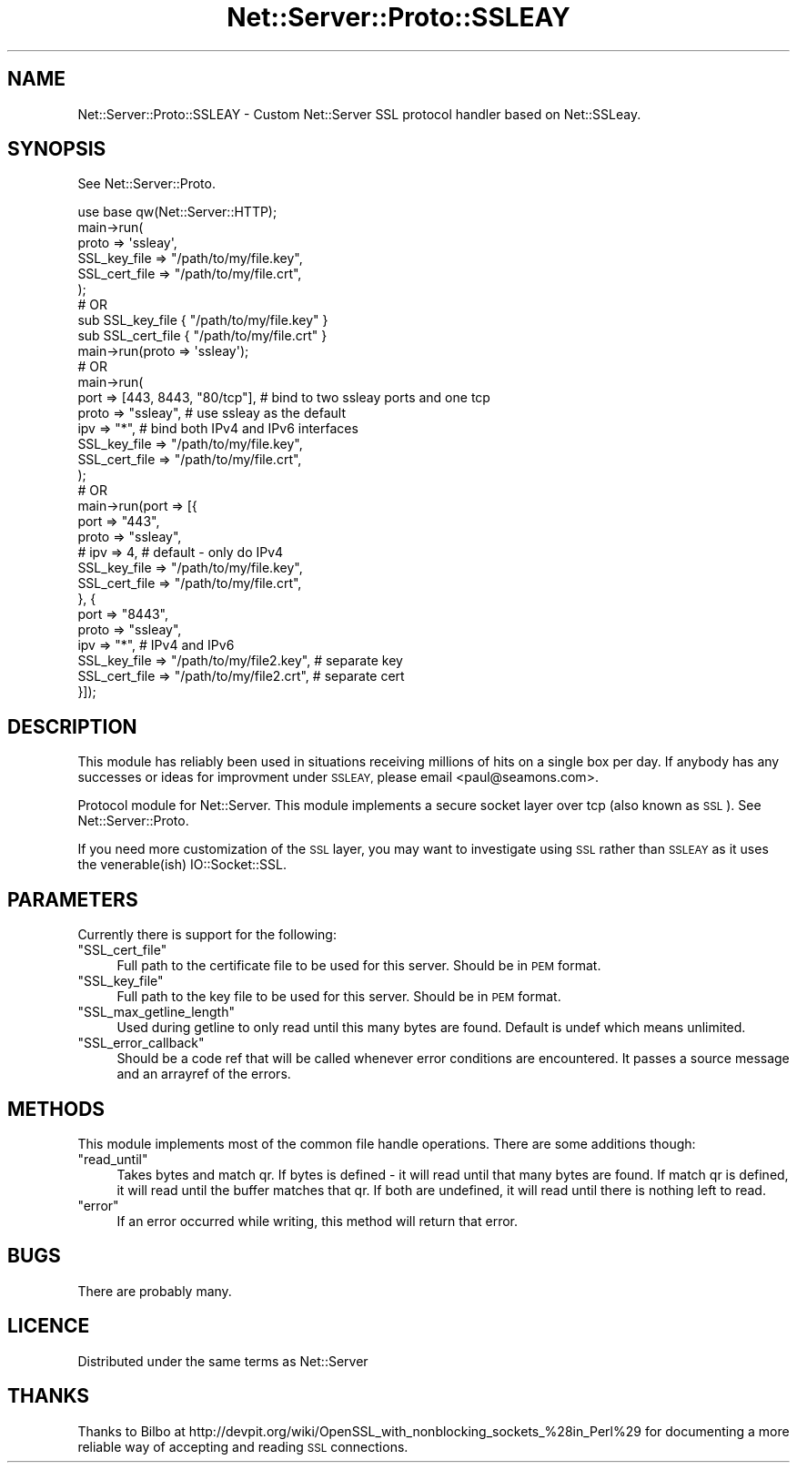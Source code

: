 .\" Automatically generated by Pod::Man 4.10 (Pod::Simple 3.35)
.\"
.\" Standard preamble:
.\" ========================================================================
.de Sp \" Vertical space (when we can't use .PP)
.if t .sp .5v
.if n .sp
..
.de Vb \" Begin verbatim text
.ft CW
.nf
.ne \\$1
..
.de Ve \" End verbatim text
.ft R
.fi
..
.\" Set up some character translations and predefined strings.  \*(-- will
.\" give an unbreakable dash, \*(PI will give pi, \*(L" will give a left
.\" double quote, and \*(R" will give a right double quote.  \*(C+ will
.\" give a nicer C++.  Capital omega is used to do unbreakable dashes and
.\" therefore won't be available.  \*(C` and \*(C' expand to `' in nroff,
.\" nothing in troff, for use with C<>.
.tr \(*W-
.ds C+ C\v'-.1v'\h'-1p'\s-2+\h'-1p'+\s0\v'.1v'\h'-1p'
.ie n \{\
.    ds -- \(*W-
.    ds PI pi
.    if (\n(.H=4u)&(1m=24u) .ds -- \(*W\h'-12u'\(*W\h'-12u'-\" diablo 10 pitch
.    if (\n(.H=4u)&(1m=20u) .ds -- \(*W\h'-12u'\(*W\h'-8u'-\"  diablo 12 pitch
.    ds L" ""
.    ds R" ""
.    ds C` ""
.    ds C' ""
'br\}
.el\{\
.    ds -- \|\(em\|
.    ds PI \(*p
.    ds L" ``
.    ds R" ''
.    ds C`
.    ds C'
'br\}
.\"
.\" Escape single quotes in literal strings from groff's Unicode transform.
.ie \n(.g .ds Aq \(aq
.el       .ds Aq '
.\"
.\" If the F register is >0, we'll generate index entries on stderr for
.\" titles (.TH), headers (.SH), subsections (.SS), items (.Ip), and index
.\" entries marked with X<> in POD.  Of course, you'll have to process the
.\" output yourself in some meaningful fashion.
.\"
.\" Avoid warning from groff about undefined register 'F'.
.de IX
..
.nr rF 0
.if \n(.g .if rF .nr rF 1
.if (\n(rF:(\n(.g==0)) \{\
.    if \nF \{\
.        de IX
.        tm Index:\\$1\t\\n%\t"\\$2"
..
.        if !\nF==2 \{\
.            nr % 0
.            nr F 2
.        \}
.    \}
.\}
.rr rF
.\" ========================================================================
.\"
.IX Title "Net::Server::Proto::SSLEAY 3"
.TH Net::Server::Proto::SSLEAY 3 "2017-08-10" "perl v5.28.2" "User Contributed Perl Documentation"
.\" For nroff, turn off justification.  Always turn off hyphenation; it makes
.\" way too many mistakes in technical documents.
.if n .ad l
.nh
.SH "NAME"
Net::Server::Proto::SSLEAY \- Custom Net::Server SSL protocol handler based on Net::SSLeay.
.SH "SYNOPSIS"
.IX Header "SYNOPSIS"
See Net::Server::Proto.
.PP
.Vb 6
\&    use base qw(Net::Server::HTTP);
\&    main\->run(
\&        proto => \*(Aqssleay\*(Aq,
\&        SSL_key_file  => "/path/to/my/file.key",
\&        SSL_cert_file => "/path/to/my/file.crt",
\&    );
\&
\&
\&    # OR
\&
\&    sub SSL_key_file  { "/path/to/my/file.key" }
\&    sub SSL_cert_file { "/path/to/my/file.crt" }
\&    main\->run(proto => \*(Aqssleay\*(Aq);
\&
\&
\&    # OR
\&
\&    main\->run(
\&        port => [443, 8443, "80/tcp"],  # bind to two ssleay ports and one tcp
\&        proto => "ssleay",    # use ssleay as the default
\&        ipv  => "*",          # bind both IPv4 and IPv6 interfaces
\&        SSL_key_file  => "/path/to/my/file.key",
\&        SSL_cert_file => "/path/to/my/file.crt",
\&    );
\&
\&
\&    # OR
\&
\&    main\->run(port => [{
\&        port  => "443",
\&        proto => "ssleay",
\&        # ipv => 4, # default \- only do IPv4
\&        SSL_key_file  => "/path/to/my/file.key",
\&        SSL_cert_file => "/path/to/my/file.crt",
\&    }, {
\&        port  => "8443",
\&        proto => "ssleay",
\&        ipv   => "*", # IPv4 and IPv6
\&        SSL_key_file  => "/path/to/my/file2.key", # separate key
\&        SSL_cert_file => "/path/to/my/file2.crt", # separate cert
\&    }]);
.Ve
.SH "DESCRIPTION"
.IX Header "DESCRIPTION"
This module has reliably been used in situations receiving millions of
hits on a single box per day.  If anybody has any successes or ideas
for improvment under \s-1SSLEAY,\s0 please email <paul@seamons.com>.
.PP
Protocol module for Net::Server.  This module implements a secure
socket layer over tcp (also known as \s-1SSL\s0).  See Net::Server::Proto.
.PP
If you need more customization of the \s-1SSL\s0 layer, you may want to
investigate using \s-1SSL\s0 rather than \s-1SSLEAY\s0 as it uses the venerable(ish)
IO::Socket::SSL.
.SH "PARAMETERS"
.IX Header "PARAMETERS"
Currently there is support for the following:
.ie n .IP """SSL_cert_file""" 4
.el .IP "\f(CWSSL_cert_file\fR" 4
.IX Item "SSL_cert_file"
Full path to the certificate file to be used for this server.  Should
be in \s-1PEM\s0 format.
.ie n .IP """SSL_key_file""" 4
.el .IP "\f(CWSSL_key_file\fR" 4
.IX Item "SSL_key_file"
Full path to the key file to be used for this server.  Should be in
\&\s-1PEM\s0 format.
.ie n .IP """SSL_max_getline_length""" 4
.el .IP "\f(CWSSL_max_getline_length\fR" 4
.IX Item "SSL_max_getline_length"
Used during getline to only read until this many bytes are found.
Default is undef which means unlimited.
.ie n .IP """SSL_error_callback""" 4
.el .IP "\f(CWSSL_error_callback\fR" 4
.IX Item "SSL_error_callback"
Should be a code ref that will be called whenever error conditions are
encountered.  It passes a source message and an arrayref of the
errors.
.SH "METHODS"
.IX Header "METHODS"
This module implements most of the common file handle operations.
There are some additions though:
.ie n .IP """read_until""" 4
.el .IP "\f(CWread_until\fR" 4
.IX Item "read_until"
Takes bytes and match qr.  If bytes is defined \- it will read until
that many bytes are found.  If match qr is defined, it will read until
the buffer matches that qr.  If both are undefined, it will read until
there is nothing left to read.
.ie n .IP """error""" 4
.el .IP "\f(CWerror\fR" 4
.IX Item "error"
If an error occurred while writing, this method will return that error.
.SH "BUGS"
.IX Header "BUGS"
There are probably many.
.SH "LICENCE"
.IX Header "LICENCE"
Distributed under the same terms as Net::Server
.SH "THANKS"
.IX Header "THANKS"
Thanks to Bilbo at
http://devpit.org/wiki/OpenSSL_with_nonblocking_sockets_%28in_Perl%29
for documenting a more reliable way of accepting and reading \s-1SSL\s0
connections.
